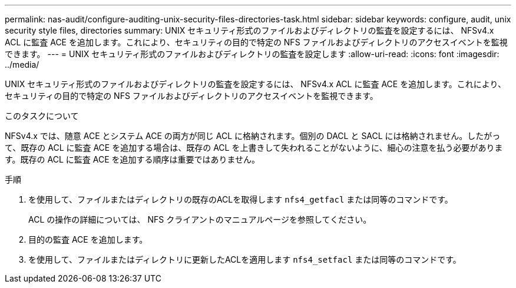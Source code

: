 ---
permalink: nas-audit/configure-auditing-unix-security-files-directories-task.html 
sidebar: sidebar 
keywords: configure, audit, unix security style files, directories 
summary: UNIX セキュリティ形式のファイルおよびディレクトリの監査を設定するには、 NFSv4.x ACL に監査 ACE を追加します。これにより、セキュリティの目的で特定の NFS ファイルおよびディレクトリのアクセスイベントを監視できます。 
---
= UNIX セキュリティ形式のファイルおよびディレクトリの監査を設定します
:allow-uri-read: 
:icons: font
:imagesdir: ../media/


[role="lead"]
UNIX セキュリティ形式のファイルおよびディレクトリの監査を設定するには、 NFSv4.x ACL に監査 ACE を追加します。これにより、セキュリティの目的で特定の NFS ファイルおよびディレクトリのアクセスイベントを監視できます。

.このタスクについて
NFSv4.x では、随意 ACE とシステム ACE の両方が同じ ACL に格納されます。個別の DACL と SACL には格納されません。したがって、既存の ACL に監査 ACE を追加する場合は、既存の ACL を上書きして失われることがないように、細心の注意を払う必要があります。既存の ACL に監査 ACE を追加する順序は重要ではありません。

.手順
. を使用して、ファイルまたはディレクトリの既存のACLを取得します `nfs4_getfacl` または同等のコマンドです。
+
ACL の操作の詳細については、 NFS クライアントのマニュアルページを参照してください。

. 目的の監査 ACE を追加します。
. を使用して、ファイルまたはディレクトリに更新したACLを適用します `nfs4_setfacl` または同等のコマンドです。

